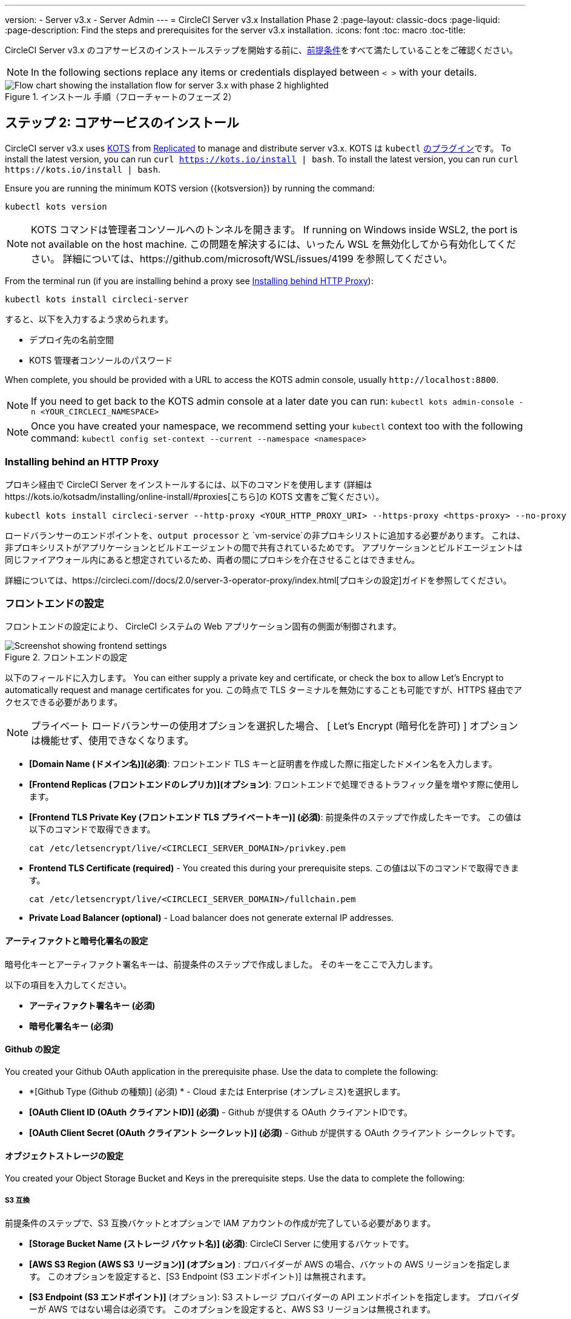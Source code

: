 ---
version:
- Server v3.x
- Server Admin
---
= CircleCI Server v3.x Installation Phase 2
:page-layout: classic-docs
:page-liquid:
:page-description: Find the steps and prerequisites for the server v3.x installation.
:icons: font
:toc: macro
:toc-title:

// This doc uses ifdef and ifndef directives to display or hide content specific to Google Cloud Storage (env-gcp) and AWS (env-aws). Currently, this affects only the generated PDFs. To ensure compatability with the Jekyll version, the directives test for logical opposites. For example, if the attribute is NOT env-aws, display this content. For more information, see https://docs.asciidoctor.org/asciidoc/latest/directives/ifdef-ifndef/.

CircleCI Server v3.x のコアサービスのインストールステップを開始する前に、xref:server-3-install-prerequisites.adoc[前提条件]をすべて満たしていることをご確認ください。

NOTE: In the following sections replace any items or credentials displayed between `< >` with your details.

.インストール 手順（フローチャートのフェーズ 2）
image::server-install-flow-chart-phase2.png[Flow chart showing the installation flow for server 3.x with phase 2 highlighted]

toc::[]

== ステップ 2: コアサービスのインストール
CircleCI server v3.x uses https://kots.io[KOTS] from https://www.replicated.com/[Replicated] to manage and distribute server v3.x. KOTS は `kubectl` https://kubernetes.io/docs/tasks/extend-kubectl/kubectl-plugins/[のプラグイン]です。
To install the latest version, you can run `curl  https://kots.io/install {vbar} bash`.
To install the latest version, you can run `curl \https://kots.io/install | bash`.

Ensure you are running the minimum KOTS version ({kotsversion}) by running the command:

```bash
kubectl kots version
```

NOTE: KOTS コマンドは管理者コンソールへのトンネルを開きます。 If running on Windows inside WSL2, the port is not available on the host machine. この問題を解決するには、いったん WSL を無効化してから有効化してください。 詳細については、https://github.com/microsoft/WSL/issues/4199 を参照してください。

From the terminal run (if you are installing behind a proxy see https://circleci.com/docs/2.0/server-3-install/#installing-behind-an-http-proxy[Installing behind HTTP Proxy]):

```bash
kubectl kots install circleci-server
```

すると、以下を入力するよう求められます。

* デプロイ先の名前空間
* KOTS 管理者コンソールのパスワード

When complete, you should be provided with a URL to access the KOTS admin console, usually `\http://localhost:8800`.

NOTE: If you need to get back to the KOTS admin console at a later date you can run: `kubectl kots admin-console -n <YOUR_CIRCLECI_NAMESPACE>`

NOTE: Once you have created your namespace, we recommend setting your `kubectl` context too with the following command: `kubectl config set-context --current --namespace <namespace>`

=== Installing behind an HTTP Proxy

プロキシ経由で CircleCI Server をインストールするには、以下のコマンドを使用します (詳細はhttps://kots.io/kotsadm/installing/online-install/#proxies[こちら]の KOTS 文書をご覧ください）。

```bash
kubectl kots install circleci-server --http-proxy <YOUR_HTTP_PROXY_URI> --https-proxy <https-proxy> --no-proxy <YOUR_NO_PROXY_LIST>

```

ロードバランサーのエンドポイントを、`output processor` と `vm-service`の非プロキシリストに追加する必要があります。 これは、非プロキシリストがアプリケーションとビルドエージェントの間で共有されているためです。 アプリケーションとビルドエージェントは同じファイアウォール内にあると想定されているため、両者の間にプロキシを介在させることはできません。

詳細については、https://circleci.com//docs/2.0/server-3-operator-proxy/index.html[プロキシの設定]ガイドを参照してください。

=== フロントエンドの設定
フロントエンドの設定により、 CircleCI システムの Web アプリケーション固有の側面が制御されます。

.フロントエンドの設定
image::server-3-frontend-settings.png[Screenshot showing frontend settings]

以下のフィールドに入力します。 You can either supply a private key and certificate, or check the box to allow Let's Encrypt to automatically request and manage certificates for you. この時点で TLS ターミナルを無効にすることも可能ですが、HTTPS 経由でアクセスできる必要があります。

NOTE: プライベート ロードバランサーの使用オプションを選択した場合、 [ Let's Encrypt (暗号化を許可) ] オプションは機能せず、使用できなくなります。

* *[Domain Name (ドメイン名)](必須)*: フロントエンド TLS キーと証明書を作成した際に指定したドメイン名を入力します。

* *[Frontend Replicas (フロントエンドのレプリカ)](オプション)*: フロントエンドで処理できるトラフィック量を増やす際に使用します。

* *[Frontend TLS Private Key (フロントエンド TLS プライベートキー)] (必須)*: 前提条件のステップで作成したキーです。 この値は以下のコマンドで取得できます。
+
```bash
cat /etc/letsencrypt/live/<CIRCLECI_SERVER_DOMAIN>/privkey.pem
```

* *Frontend TLS Certificate (required)* - You created this during your prerequisite steps. この値は以下のコマンドで取得できます。
+
```bash
cat /etc/letsencrypt/live/<CIRCLECI_SERVER_DOMAIN>/fullchain.pem
```

* *Private Load Balancer (optional)* - Load balancer does not generate external IP addresses.

==== アーティファクトと暗号化署名の設定
暗号化キーとアーティファクト署名キーは、前提条件のステップで作成しました。 そのキーをここで入力します。

以下の項目を入力してください。

* *アーティファクト署名キー (必須)*

* *暗号化署名キー (必須)*

==== Github の設定
You created your Github OAuth application in the prerequisite phase. Use the data to complete the following:

* *[Github Type (Github の種類)] (必須) * -
Cloud または Enterprise (オンプレミス)を選択します。

* *[OAuth Client ID (OAuth クライアントID)] (必須)* -
Github が提供する OAuth クライアントIDです。

* *[OAuth Client Secret (OAuth クライアント シークレット)] (必須)* -
Github が提供する OAuth クライアント シークレットです。

==== オブジェクトストレージの設定

You created your Object Storage Bucket and Keys in the prerequisite steps. Use the data to complete the following:

// Don't include this section in the GCP PDF.

ifndef::env-gcp[]

===== S3 互換
前提条件のステップで、S3 互換バケットとオプションで IAM アカウントの作成が完了している必要があります。

* *[Storage Bucket Name (ストレージ バケット名)] (必須)*: CircleCI Server に使用するバケットです。

* *[AWS S3 Region (AWS S3 リージョン)] (オプション)* : プロバイダーが AWS の場合、バケットの AWS リージョンを指定します。 このオプションを設定すると、[S3 Endpoint (S3 エンドポイント)] は無視されます。

* *[S3 Endpoint (S3 エンドポイント)]* (オプション): S3 ストレージ プロバイダーの API エンドポイントを指定します。 プロバイダーが AWS ではない場合は必須です。 このオプションを設定すると、AWS S3 リージョンは無視されます。

* *Storage Object Expiry (required)* -
Number of days to retain your test results and artifacts. 有効期限を無効にしてオブジェクトを無期限に保持するには、0 に設定します。

====== 認証
One of the following is required. Either select IAM keys and provide:

* *[Access Key ID (アクセス キー ID) (必須)]*: S3 バケットへのアクセス用のアクセス キー ID を指定します。

* *[Secret Key (シークレット キー)] (必須)*: S3 バケットへのアクセス用のシークレット キーを指定します。

Or select IAM role and provide:

* *Role ARN* -
https://docs.aws.amazon.com/eks/latest/userguide/iam-roles-for-service-accounts.html[Role ARN for Service Accounts] (Amazon Resource Name) for S3 bucket access.

// Stop hiding from GCP PDF:

endif::env-gcp[]

// Don't include this section in the AWS PDF:

ifndef::env-aws[]

===== Google Cloud Storage
前提条件のステップで、Google Cloud Storage バケットとサービスアカウントの作成が完了してる必要があります。

* *[Storage Bucket Name (ストレージ バケット名)] (必須)*: CircleCI Server に使用するバケットです。

* *Storage Object Expiry (required)* -
Number of days to retain your test results and artifacts. 有効期限を無効にしてオブジェクトを無期限に保持するには、0 に設定します。

====== 認証

* *[Service Account JSON (サービス アカウントの JSON)]*: バケットへのアクセスに使用する JSON 形式のサービスアカウント キーです。

endif::env-aws[]

// Stop hiding from AWS PDF

==== Postgres、MongoDB、Vault の設定

既存の Postgres、MongoDB、または Vault インスタンスを使用しない場合は、このセクションをスキップしてください。その場合は、https://circleci.com/docs/2.0/server-3-operator-externalizing-services/[サービスの外部化に関する文書]を参照してください。 CirecleCI Server では、デフォルトで CircleCI 名前空間内に独自の Postgres、MongoDB、および Vault インスタンスを作成します。 CircleCI 名前空間内のインスタンスは、CircleCI のバックアップおよび復元プロセスに含まれます。

=== 保存とデプロイ
上記項目の設定が完了したら、いよいよデプロイです。 デプロイすると、コアサービスがインストールされ、Traefik ロードバランサー用のIPアドレスが提供されます。 この IP アドレスは、DNS レコードを設定し、インストールの第一ステップを完了するための重要なアドレスです。

NOTE: インストールの第一段階では、設定における多くのフィールドを省略しました。 これらのフィールドについては次の段階で再度説明します。

=== Create DNS entry
DNS エントリを作成します (例: `circleci.your.domain.com`、 `app.circleci.your.domain.com`)。 この DNS エントリは、前提条件のステップで TLS 証明書とGitHub OAuth アプリケーションを作成する際に使用した DNS 名と一致している必要があります。 すべてのトラフィックは、この DNS レコードを介してルーティングされます。

Traefik ロードバランサーの IP アドレス、または AWS を使用している場合は DNS 名が必要になります。 この値は以下のコマンドで取得できます。

----
kubectl get service circleci-server-traefik --namespace=<YOUR_CIRCLECI_NAMESPACE>

----

新しい DNS レコードを追加する方法について詳しくは、以下のドキュメントを参照してください。

* link:https://cloud.google.com/dns/docs/records#adding_a_record[レコードの管理] (GCP)

* link:https://docs.aws.amazon.com/ja_jp/Route53/latest/DeveloperGuide/resource-record-sets-creating.html[Amazon Route 53 コンソールを使用したレコードの作成] (AWS)

NOTE: The Traefik load balancer has a healthcheck that serves a JSON payload at https://loadbalancer-address/status.

=== バリデーション

これで、CircleCI Server に移動し、アプリケーションに正常にログインできるはずです。 Now we will move on to build services. すべてのサービスが立ち上がるまで時間がかかることがあります。 You can periodically check by running the following command (you are looking for the “frontend” pod to show a status of _running_ and **ready** should show 1/1):

----
kubectl get pods -n <YOUR_CIRCLECI_NAMESPACE>
----

ifndef::pdf[]
## 次に読む

* https://circleci.com/docs/2.0/server-3-install-build-services/[Server 3.x ステップ 3: ビルドサービスのインストール]
endif::[]

